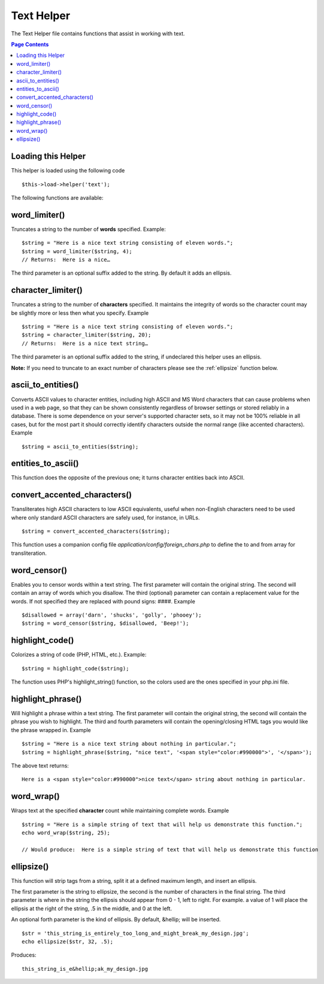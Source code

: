 ###########
Text Helper
###########

The Text Helper file contains functions that assist in working with
text.

.. contents:: Page Contents

Loading this Helper
===================

This helper is loaded using the following code

::

	$this->load->helper('text');

The following functions are available:

word_limiter()
==============

Truncates a string to the number of **words** specified. Example::

	$string = "Here is a nice text string consisting of eleven words.";
	$string = word_limiter($string, 4);
	// Returns:  Here is a nice…

The third parameter is an optional suffix added to the string. By
default it adds an ellipsis.

character_limiter()
===================

Truncates a string to the number of **characters** specified. It
maintains the integrity of words so the character count may be slightly
more or less then what you specify. Example

::

	$string = "Here is a nice text string consisting of eleven words.";
	$string = character_limiter($string, 20);
	// Returns:  Here is a nice text string…

The third parameter is an optional suffix added to the string, if
undeclared this helper uses an ellipsis.

**Note:** If you need to truncate to an exact number of characters please see
the :ref:`ellipsize` function below.

ascii_to_entities()
===================

Converts ASCII values to character entities, including high ASCII and MS
Word characters that can cause problems when used in a web page, so that
they can be shown consistently regardless of browser settings or stored
reliably in a database. There is some dependence on your server's
supported character sets, so it may not be 100% reliable in all cases,
but for the most part it should correctly identify characters outside
the normal range (like accented characters). Example

::

	$string = ascii_to_entities($string);

entities_to_ascii()
===================

This function does the opposite of the previous one; it turns character
entities back into ASCII.

convert_accented_characters()
=============================

Transliterates high ASCII characters to low ASCII equivalents, useful
when non-English characters need to be used where only standard ASCII
characters are safely used, for instance, in URLs.

::

	$string = convert_accented_characters($string);

This function uses a companion config file
`application/config/foreign_chars.php` to define the to and from array
for transliteration.

word_censor()
=============

Enables you to censor words within a text string. The first parameter
will contain the original string. The second will contain an array of
words which you disallow. The third (optional) parameter can contain a
replacement value for the words. If not specified they are replaced with
pound signs: ####. Example

::

	$disallowed = array('darn', 'shucks', 'golly', 'phooey');
	$string = word_censor($string, $disallowed, 'Beep!');

highlight_code()
================

Colorizes a string of code (PHP, HTML, etc.). Example::

	$string = highlight_code($string);

The function uses PHP's highlight_string() function, so the colors used
are the ones specified in your php.ini file.

highlight_phrase()
==================

Will highlight a phrase within a text string. The first parameter will
contain the original string, the second will contain the phrase you wish
to highlight. The third and fourth parameters will contain the
opening/closing HTML tags you would like the phrase wrapped in. Example

::

	$string = "Here is a nice text string about nothing in particular.";
	$string = highlight_phrase($string, "nice text", '<span style="color:#990000">', '</span>');

The above text returns::

	Here is a <span style="color:#990000">nice text</span> string about nothing in particular.

word_wrap()
===========

Wraps text at the specified **character** count while maintaining
complete words. Example

::

	$string = "Here is a simple string of text that will help us demonstrate this function.";
	echo word_wrap($string, 25);

	// Would produce:  Here is a simple string of text that will help us demonstrate this function

.. _ellipsize:

ellipsize()
===========

This function will strip tags from a string, split it at a defined
maximum length, and insert an ellipsis.

The first parameter is the string to ellipsize, the second is the number
of characters in the final string. The third parameter is where in the
string the ellipsis should appear from 0 - 1, left to right. For
example. a value of 1 will place the ellipsis at the right of the
string, .5 in the middle, and 0 at the left.

An optional forth parameter is the kind of ellipsis. By default,
&hellip; will be inserted.

::

	$str = 'this_string_is_entirely_too_long_and_might_break_my_design.jpg';
	echo ellipsize($str, 32, .5);

Produces:

::

	this_string_is_e&hellip;ak_my_design.jpg

